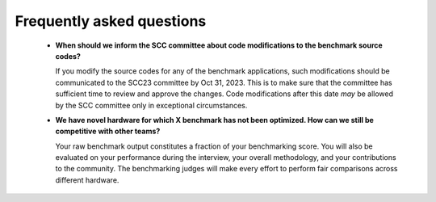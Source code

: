 Frequently asked questions
----------------------------------

  - **When should we inform the SCC committee about code modifications to the benchmark source codes?**
  
    If you modify the source codes for any of the benchmark applications, such modifications should be communicated to the SCC23 committee by Oct 31, 2023. 
    This is to make sure that the committee has sufficient time to review and approve the changes. Code modifications after this date *may* be allowed by the SCC
    committee only in exceptional circumstances.

  - **We have novel hardware for which X benchmark has not been optimized. How can we still be competitive with other teams?**

    Your raw benchmark output constitutes a fraction of your benchmarking score. You will also be evaluated on your performance during the interview, your overall methodology,
    and your contributions to the community. The benchmarking judges will make every effort to perform fair comparisons across different hardware.

